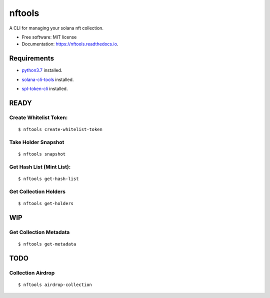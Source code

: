 =======
nftools
=======


.. image:: https://img.shields.io/pypi/v/nftools.svg
        :target: https://pypi.python.org/pypi/nftools

.. image:: https://img.shields.io/travis/akajimeagle/nftools.svg
        :target: https://travis-ci.com/akajimeagle/nftools

.. image:: https://readthedocs.org/projects/nftools/badge/?version=latest
        :target: https://nftools.readthedocs.io/en/latest/?version=latest
        :alt: Documentation Status

A CLI for managing your solana nft collection.


* Free software: MIT license
* Documentation: https://nftools.readthedocs.io.


Requirements
-------------

- `python3.7`_ installed.

.. _python3.7: https://www.python.org/downloads/

- `solana-cli-tools`_ installed.

.. _solana-cli-tools: https://docs.solana.com/cli/install-solana-cli-tools

- `spl-token-cli`_ installed.

.. _spl-token-cli: https://spl.solana.com/token



READY
------


Create Whitelist Token:
~~~~~~~~~~~~~~~~~~~~~~~~~~~~~
::

$ nftools create-whitelist-token

Take Holder Snapshot
~~~~~~~~~~~~~~~~~~~~~~~~~~~~~
::

$ nftools snapshot

Get Hash List (Mint List):
~~~~~~~~~~~~~~~~~~~~~~~~~~~~~
::

$ nftools get-hash-list


Get Collection Holders
~~~~~~~~~~~~~~~~~~~~~~~~~~~~~
::

$ nftools get-holders


WIP
-------


Get Collection Metadata
~~~~~~~~~~~~~~~~~~~~~~~~~~~~~
::

$ nftools get-metadata


TODO
-------


Collection Airdrop
~~~~~~~~~~~~~~~~~~~~~~~~~~~~~
::

$ nftools airdrop-collection


